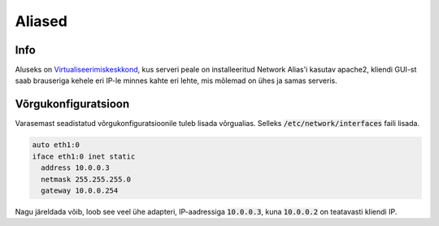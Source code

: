 =========
 Aliased
=========

------
 Info
------

Aluseks on Virtualiseerimiskeskkond_, kus serveri peale on installeeritud Network
Alias'i kasutav apache2, kliendi GUI-st saab brauseriga kehele eri IP-le minnes
kahte eri lehte, mis mõlemad on ühes ja samas serveris.

.. _Virtualiseerimiskeskkond: virtualiseerimiskeskkond.html

----------------------
 Võrgukonfiguratsioon
----------------------

Varasemast seadistatud võrgukonfiguratsioonile tuleb lisada võrgualias. Selleks
:code:`/etc/network/interfaces` faili lisada.

.. code:: bash

  auto eth1:0
  iface eth1:0 inet static
    address 10.0.0.3
    netmask 255.255.255.0
    gateway 10.0.0.254

Nagu järeldada võib, loob see veel ühe adapteri, IP-aadressiga :code:`10.0.0.3`,
kuna :code:`10.0.0.2` on teatavasti kliendi IP.
